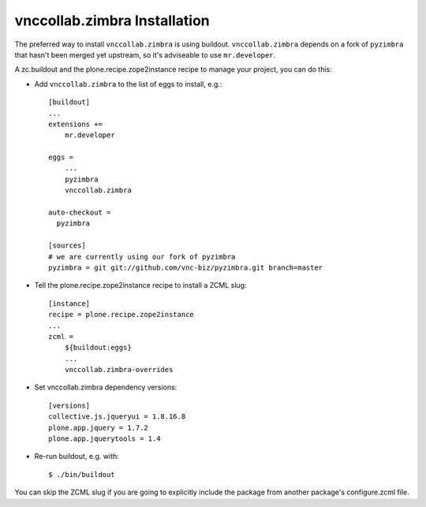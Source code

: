 vnccollab.zimbra Installation
-----------------------------

The preferred way to install ``vnccollab.zimbra`` is using buildout.
``vnccollab.zimbra`` depends on a fork of ``pyzimbra`` that hasn't
been merged yet upstream, so it's adviseable to use ``mr.developer``.

A zc.buildout and the plone.recipe.zope2instance
recipe to manage your project, you can do this:

* Add ``vnccollab.zimbra`` to the list of eggs to install, e.g.: ::

    [buildout]
    ...
    extensions +=
        mr.developer

    eggs =
        ...
        pyzimbra
        vnccollab.zimbra

    auto-checkout =
      pyzimbra

    [sources]
    # we are currently using our fork of pyzimbra
    pyzimbra = git git://github.com/vnc-biz/pyzimbra.git branch=master

* Tell the plone.recipe.zope2instance recipe to install a ZCML slug: ::

    [instance]
    recipe = plone.recipe.zope2instance
    ...
    zcml =
        ${buildout:eggs}
        ...
        vnccollab.zimbra-overrides

* Set vnccollab.zimbra dependency versions: ::

    [versions]
    collective.js.jqueryui = 1.8.16.8
    plone.app.jquery = 1.7.2
    plone.app.jquerytools = 1.4

* Re-run buildout, e.g. with: ::

    $ ./bin/buildout

You can skip the ZCML slug if you are going to explicitly include the package
from another package's configure.zcml file.

